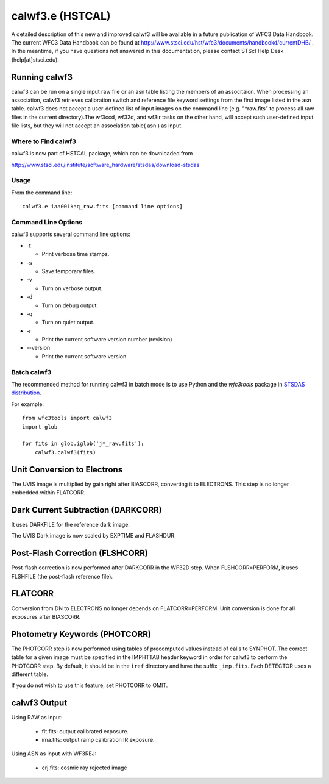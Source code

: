 *****************
calwf3.e (HSTCAL)
*****************

A detailed description of this new and improved calwf3 will be available in a future publication of WFC3 Data Handbook. The current WFC3 Data Handbook can be found at  http://www.stsci.edu/hst/wfc3/documents/handbookd/currentDHB/ .  In the meantime, if you have questions not answered in this documentation, please contact STScI Help Desk (help[at]stsci.edu). 


Running calwf3
==============

calwf3 can be run on a single input raw file or an asn table listing the members of an associtaion. When processing an association, calwf3 retrieves calibration switch and reference file keyword settings from the first image listed in the asn table. calwf3 does not accept a user-defined list of input images on the command line (e.g. "*raw.fits" to process all raw files in the current directory).The wf3ccd, wf32d, and wf3ir tasks on the other hand, will accept such user-defined input file lists, but they will not accept an association table( asn ) as input.


Where to Find calwf3
--------------------

calwf3 is now part of HSTCAL package, which can be downloaded from

http://www.stsci.edu/institute/software_hardware/stsdas/download-stsdas


Usage
-----

From the command line::

   calwf3.e iaa001kaq_raw.fits [command line options]


Command Line Options
--------------------

calwf3 supports several command line options:

* -t

  * Print verbose time stamps.
  
* -s

  * Save temporary files.
  
* -v

  * Turn on verbose output.
  
* -d

  * Turn on debug output.
  
* -q

  * Turn on quiet output.
  
* -r
   
  * Print the current software version number (revision)

* --version

  * Print the current software version



Batch calwf3
------------

The recommended method for running calwf3 in batch mode is to use Python and
the `wfc3tools` package in `STSDAS distribution
<http://www.stsci.edu/institute/software_hardware/stsdas/download-stsdas>`_.

For example::

    from wfc3tools import calwf3
    import glob

    for fits in glob.iglob('j*_raw.fits'):
        calwf3.calwf3(fits)
   



Unit Conversion to Electrons
============================

The UVIS image is multiplied by gain right after BIASCORR, converting it to
ELECTRONS. This step is no longer embedded within FLATCORR.


Dark Current Subtraction (DARKCORR)
===================================

It uses DARKFILE for the reference dark image.

The UVIS Dark image is now scaled by EXPTIME and FLASHDUR.

Post-Flash Correction (FLSHCORR)
================================

Post-flash correction is now performed after DARKCORR in the WF32D step.
When FLSHCORR=PERFORM, it uses FLSHFILE (the post-flash reference file).


FLATCORR
========

Conversion from DN to ELECTRONS no longer depends on FLATCORR=PERFORM. Unit
conversion is done for all exposures after BIASCORR.


Photometry Keywords (PHOTCORR)
==============================

The PHOTCORR step is now performed using tables of precomputed values instead
of calls  to SYNPHOT. The correct table for a given image must be specified
in the IMPHTTAB header keyword in order for calwf3 to perform the PHOTCORR step.
By default, it should be in the ``iref`` directory and have the suffix
``_imp.fits``. Each DETECTOR uses a different table.

If you do not wish to use this feature, set PHOTCORR to OMIT.


calwf3 Output
=============

Using RAW as input:

    * flt.fits: output calibrated exposure.
    * ima.fits: output ramp calibration IR exposure.
    
Using ASN as input with WF3REJ:

    * crj.fits: cosmic ray rejected image
